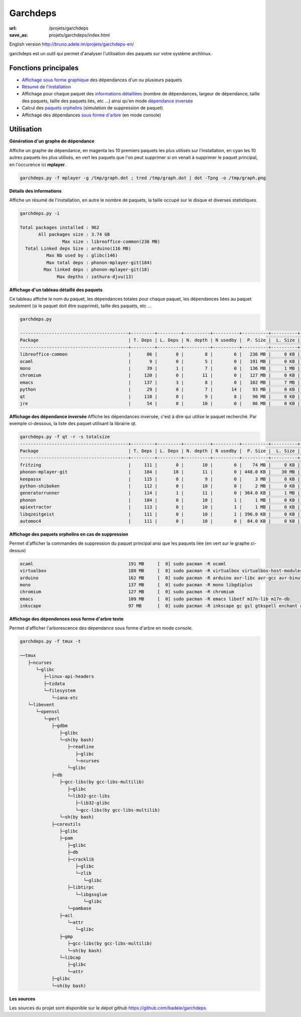 Garchdeps
#########

:url: /projets/garchdeps
:save_as: projets/garchdeps/index.html


English version http://bruno.adele.im/projets/garchdeps-en/

garchdeps est un outil qui permet d'analyser l'utilisation des paquets sur votre système archlinux.

Fonctions principales
---------------------
- `Affichage sous forme graphique`_ des dépendances d'un ou plusieurs paquets
- `Résumé de l'installation`_
- Affichage pour chaque paquet des `informations détaillées`_ (nombre de dépendances, largeur de dépendance, taille des paquets, taille des paquets liés, etc ...) ainsi qu'en mode `dépendance inversée`_
- Calcul des `paquets orphelins`_ (simulation de suppression de paquet)
- Affichage des dépendances `sous forme d'arbre`_ (en mode console)


Utilisation
-----------

.. _`Affichage sous forme graphique`:

**Génération d'un graphe de dépendance**

Affiche un graphe de dépendance, en magenta les 10 premiers paquets les plus utilisés sur l'installation, en cyan les 10 autres paquets les plus utilisés, en vert les paquets que l'on peut supprimer si on venait à supprimer le paquet principal, en l'occurence ici **mplayer**.

.. sourcecode:: bash

   garchdeps.py -f mplayer -g /tmp/graph.dot ; tred /tmp/graph.dot | dot -Tpng -o /tmp/graph.png

.. image:: /static/garchdeps/garchdeps_dependencies.jpg
    :alt: garchdeps dependencies
    :align: center
    :width: 100%
    :target: http://www.flickr.com/photos/b_adele/8480760073/sizes/k/in/photostream/


.. _`Résumé de l'installation`:

**Détails des informations**

Affiche un résumé de l'installation, en autre le nombre de paquets, la taille occupé sur le disque et diverses statistiques. 

.. sourcecode:: plaintext

   garchdeps.py -i 

   Total packages installed : 962
          All packages size : 3.74 GB
                   Max size : libreoffice-common(236 MB)
     Total Linked deps Size : arduino(116 MB)
             Max Nb used by : glibc(146)
             Max total deps : phonon-mplayer-git(184)
            Max linked deps : phonon-mplayer-git(18)
                 Max depths : zathura-djvu(13)


.. _`informations détaillées`:

**Affichage d'un tableau détaillé des paquets**

Ce tableau affiche le nom du paquet, les dépendances totales pour chaque paquet, les dépendances liées au paquet seulement (si le paquet doit être supprimé), taille des paquets, etc ...

.. sourcecode:: plaintext

   garchdeps.py

   -----------------------------------------+---------+---------+----------+----------+----------+----------+----------+----------+------------+
   Package                                  | T. Deps | L. Deps | N. depth | N usedby |  P. Size |  L. Size |  T. Size |  D. Size |  % T. Size |
   -----------------------------------------+---------+---------+----------+----------+----------+----------+----------+----------+------------+
   libreoffice-common                       |      86 |       0 |        8 |        6 |   236 MB |     0 KB |   236 MB |   462 MB | ########## |
   ocaml                                    |       9 |       0 |        5 |        0 |   191 MB |     0 KB |   191 MB |    66 MB | ########   |
   mono                                     |      39 |       1 |        7 |        0 |   136 MB |     1 MB |   137 MB |   157 MB | #####      |
   chromium                                 |     120 |       0 |       11 |        0 |   127 MB |     0 KB |   127 MB |   466 MB | #####      |
   emacs                                    |     137 |       3 |        8 |        0 |   102 MB |     7 MB |   109 MB |   522 MB | ####       |
   python                                   |      29 |       0 |        7 |       14 |    93 MB |     0 KB |    93 MB |   192 MB | ###        |
   qt                                       |     110 |       0 |        9 |        8 |    90 MB |     0 KB |    90 MB |   355 MB | ###        |
   jre                                      |      54 |       0 |       10 |        0 |    86 MB |     0 KB |    86 MB |   211 MB | ###        |

.. _`dépendance inversée`:

**Affichage des dépendance inversée**
Affiche les dépendances inversée, c'est à dire qui utilise le paquet recherché. Par exemple ci-dessous, la liste des paquet utilisant la librairie qt.

.. sourcecode:: plaintext

   garchdeps.py -f qt -r -s totalsize
   -----------------------------------------+---------+---------+----------+----------+----------+----------+----------+----------+------------+
   Package                                  | T. Deps | L. Deps | N. depth | N usedby |  P. Size |  L. Size |  T. Size |  D. Size |  % T. Size |
   -----------------------------------------+---------+---------+----------+----------+----------+----------+----------+----------+------------+
   fritzing                                 |     111 |       0 |       10 |        0 |    74 MB |     0 KB |    74 MB |   446 MB | ########## |
   phonon-mplayer-git                       |     184 |      18 |       11 |        0 | 448.0 KB |    30 MB |    30 MB |   624 MB | ####       |
   keepassx                                 |     115 |       0 |        9 |        0 |     3 MB |     0 KB |     3 MB |   462 MB |            |
   python-shiboken                          |     112 |       0 |       10 |        0 |     2 MB |     0 KB |     2 MB |   540 MB |            |
   generatorrunner                          |     114 |       1 |       11 |        0 | 364.0 KB |     1 MB |     1 MB |   462 MB |            |
   phonon                                   |     184 |       0 |       10 |        1 |     1 MB |     0 KB |     1 MB |   624 MB |            |
   apiextractor                             |     113 |       0 |       10 |        1 |     1 MB |     0 KB |     1 MB |   461 MB |            |
   libqzeitgeist                            |     111 |       0 |       10 |        1 | 396.0 KB |     0 KB | 396.0 KB |   446 MB |            |
   automoc4                                 |     111 |       0 |       10 |        0 |  84.0 KB |     0 KB |  84.0 KB |   446 MB |            |



.. _`paquets orphelins`:

**Affichage des paquets orphelins en cas de suppression**

Permet d'afficher la commandes de suppression du paquet principal ansi que les paquets liée (en vert sur le graphe ci-dessus)

.. sourcecode:: plaintext

   ocaml                                    191 MB     [  0] sudo pacman -R ocaml 
   virtualbox                               180 MB     [  0] sudo pacman -R virtualbox virtualbox-host-modules linux linux-firmware mkinitcpio mkinitcpio-busybox 
   arduino                                  162 MB     [  0] sudo pacman -R arduino avr-libc avr-gcc avr-binutils 
   mono                                     137 MB     [  0] sudo pacman -R mono libgdiplus 
   chromium                                 127 MB     [  0] sudo pacman -R chromium 
   emacs                                    109 MB     [  0] sudo pacman -R emacs libotf m17n-lib m17n-db 
   inkscape                                 97 MB      [  0] sudo pacman -R inkscape gc gsl gtkspell enchant aspell hspell poppler-glib 


.. _`sous forme d'arbre`:

**Affichage des dépendences sous forme d'arbre texte**

Permet d'afficher l'arborescence des dépendance sous forme d'arbre en mode console.

.. sourcecode:: plaintext

   garchdeps.py -f tmux -t

   ──tmux 
      ├─ncurses 
         └─glibc 
            ├─linux-api-headers 
            ├─tzdata 
            └─filesystem 
               └─iana-etc 
      └─libevent 
         └─openssl 
            └─perl 
               ├─gdbm 
                  ├─glibc 
                  └─sh(by bash) 
                     ├─readline 
                        ├─glibc 
                        └─ncurses 
                     └─glibc 
               ├─db 
                  ├─gcc-libs(by gcc-libs-multilib) 
                     ├─glibc 
                     └─lib32-gcc-libs 
                        ├─lib32-glibc 
                        └─gcc-libs(by gcc-libs-multilib) 
                  └─sh(by bash) 
               ├─coreutils 
                  ├─glibc 
                  ├─pam 
                     ├─glibc 
                     ├─db 
                     ├─cracklib 
                        ├─glibc 
                        └─zlib 
                           └─glibc 
                     ├─libtirpc 
                        └─libgssglue 
                           └─glibc 
                     └─pambase 
                  ├─acl 
                     └─attr 
                        └─glibc 
                  ├─gmp 
                     ├─gcc-libs(by gcc-libs-multilib) 
                     └─sh(by bash) 
                  └─libcap 
                     ├─glibc 
                     └─attr 
               ├─glibc 
               └─sh(by bash) 

**Les sources**

Les sources du projet sont disponible sur le dépot github https://github.com/badele/garchdeps
